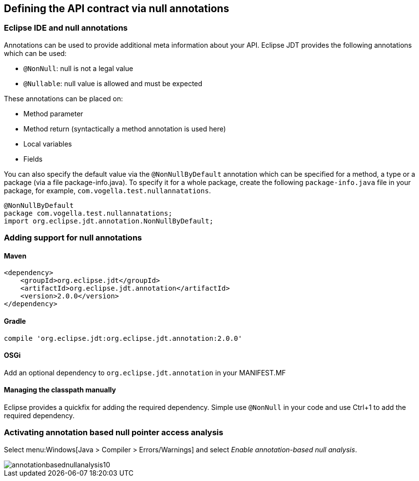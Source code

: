 [[nullable_annotations]]
== Defining the API contract via null annotations


=== Eclipse IDE and null annotations

Annotations can be used to provide additional meta information about your API. 
Eclipse JDT provides the following annotations which can be used:

* `@NonNull`: null is not a legal value
* `@Nullable`: null value is allowed and must be expected

These annotations can be placed on:

* Method parameter
* Method return (syntactically a method annotation is used here)
* Local variables
* Fields

You can also specify the default value via the `@NonNullByDefault` annotation which can be specified for a method, a type or a package (via a file package-info.java).
To specify it for a whole package, create the following `package-info.java` file in your package, for example, `com.vogella.test.nullannatations`.

[source, java]
----
@NonNullByDefault  
package com.vogella.test.nullannatations;  
import org.eclipse.jdt.annotation.NonNullByDefault;
----


[[customannotations_definition]]
=== Adding support for null annotations

==== Maven

[source, xml]
----
<dependency>
    <groupId>org.eclipse.jdt</groupId>
    <artifactId>org.eclipse.jdt.annotation</artifactId>
    <version>2.0.0</version>
</dependency>
----

==== Gradle

[source, xml]
----
compile 'org.eclipse.jdt:org.eclipse.jdt.annotation:2.0.0'
----
==== OSGi

Add an optional dependency to `org.eclipse.jdt.annotation` in your MANIFEST.MF

==== Managing the classpath manually

Eclipse provides a quickfix for adding the required dependency. Simple use `@NonNull` in your code and use Ctrl+1 to add the required dependency.

=== Activating annotation based null pointer access analysis

Select menu:Windows[Java > Compiler > Errors/Warnings] and select _Enable annotation-based null analysis_.

image::img/annotationbasednullanalysis10.png[]






